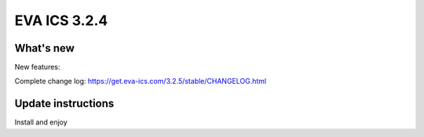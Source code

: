 EVA ICS 3.2.4
*************

What's new
==========

New features:

Complete change log: https://get.eva-ics.com/3.2.5/stable/CHANGELOG.html

Update instructions
===================

Install and enjoy
